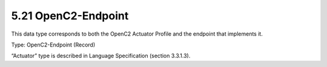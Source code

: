 5.21 OpenC2-Endpoint
====================

This data type corresponds to both the OpenC2 Actuator Profile and the
endpoint that implements it.

Type: OpenC2-Endpoint (Record)

+---+-------+--------+---+--------------------------------------------------+
| I | Name  | Type   | # | Description                                      |
| D |       |        |   |                                                  |
+===+=======+========+===+==================================================+
| 1 | actu  | Actuator | 1 | It specifies the Actuator Profile                |
+---+-------+--------+---+--------------------------------------------------+
| 2 | cons  | Consumer | 1 | It specifies the Consumer that implements the    |
|   |       |         |   | security functions                               |
+---+-------+--------+---+--------------------------------------------------+

“Actuator” type is described in Language Specification (section 3.3.1.3).

